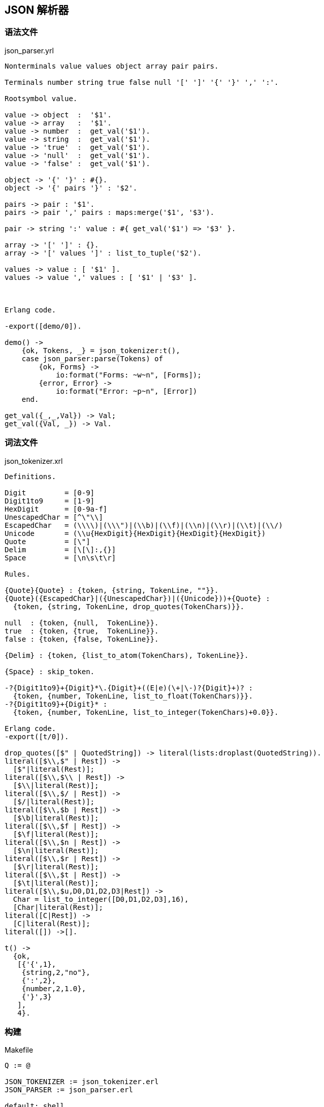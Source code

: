 == JSON 解析器

=== 语法文件

.json_parser.yrl
[source, erlang]
----
Nonterminals value values object array pair pairs.

Terminals number string true false null '[' ']' '{' '}' ',' ':'.

Rootsymbol value.

value -> object  :  '$1'.
value -> array   :  '$1'.
value -> number  :  get_val('$1').
value -> string  :  get_val('$1').
value -> 'true'  :  get_val('$1').
value -> 'null'  :  get_val('$1').
value -> 'false' :  get_val('$1').

object -> '{' '}' : #{}.
object -> '{' pairs '}' : '$2'.

pairs -> pair : '$1'.
pairs -> pair ',' pairs : maps:merge('$1', '$3').

pair -> string ':' value : #{ get_val('$1') => '$3' }.

array -> '[' ']' : {}.
array -> '[' values ']' : list_to_tuple('$2').

values -> value : [ '$1' ].
values -> value ',' values : [ '$1' | '$3' ].



Erlang code.

-export([demo/0]).

demo() ->
    {ok, Tokens, _} = json_tokenizer:t(),
    case json_parser:parse(Tokens) of
        {ok, Forms} ->
            io:format("Forms: ~w~n", [Forms]);
        {error, Error} ->
            io:format("Error: ~p~n", [Error])
    end.

get_val({_,_,Val}) -> Val;
get_val({Val, _}) -> Val.
----

=== 词法文件

.json_tokenizer.xrl
[source, erlang]
----
Definitions.

Digit         = [0-9]
Digit1to9     = [1-9]
HexDigit      = [0-9a-f]
UnescapedChar = [^\"\\]
EscapedChar   = (\\\\)|(\\\")|(\\b)|(\\f)|(\\n)|(\\r)|(\\t)|(\\/)
Unicode       = (\\u{HexDigit}{HexDigit}{HexDigit}{HexDigit})
Quote         = [\"]
Delim         = [\[\]:,{}]
Space         = [\n\s\t\r]

Rules.

{Quote}{Quote} : {token, {string, TokenLine, ""}}.
{Quote}({EscapedChar}|({UnescapedChar})|({Unicode}))+{Quote} :
  {token, {string, TokenLine, drop_quotes(TokenChars)}}.

null  : {token, {null,  TokenLine}}.
true  : {token, {true,  TokenLine}}.
false : {token, {false, TokenLine}}.

{Delim} : {token, {list_to_atom(TokenChars), TokenLine}}.

{Space} : skip_token.

-?{Digit1to9}+{Digit}*\.{Digit}+((E|e)(\+|\-)?{Digit}+)? :
  {token, {number, TokenLine, list_to_float(TokenChars)}}.
-?{Digit1to9}+{Digit}* :
  {token, {number, TokenLine, list_to_integer(TokenChars)+0.0}}.

Erlang code.
-export([t/0]).

drop_quotes([$" | QuotedString]) -> literal(lists:droplast(QuotedString)).
literal([$\\,$" | Rest]) ->
  [$"|literal(Rest)];
literal([$\\,$\\ | Rest]) ->
  [$\\|literal(Rest)];
literal([$\\,$/ | Rest]) ->
  [$/|literal(Rest)];
literal([$\\,$b | Rest]) ->
  [$\b|literal(Rest)];
literal([$\\,$f | Rest]) ->
  [$\f|literal(Rest)];
literal([$\\,$n | Rest]) ->
  [$\n|literal(Rest)];
literal([$\\,$r | Rest]) ->
  [$\r|literal(Rest)];
literal([$\\,$t | Rest]) ->
  [$\t|literal(Rest)];
literal([$\\,$u,D0,D1,D2,D3|Rest]) ->
  Char = list_to_integer([D0,D1,D2,D3],16),
  [Char|literal(Rest)];
literal([C|Rest]) ->
  [C|literal(Rest)];
literal([]) ->[].

t() ->
  {ok,
   [{'{',1},
    {string,2,"no"},
    {':',2},
    {number,2,1.0},
    {'}',3}
   ],
   4}.
----

=== 构建

.Makefile
[source, makefile]
----
Q := @

JSON_TOKENIZER := json_tokenizer.erl
JSON_PARSER := json_parser.erl

default: shell

json: $(JSON_PARSER) $(JSON_TOKENIZER)


$(JSON_TOKENIZER): json_tokenizer.xrl
	$(Q) mkdir -p ebin
	$(Q) erlc -o $@ +'{verbose,true}' +'{report,true}' $<
	$(Q) erlc -o ebin $(JSON_TOKENIZER)

$(JSON_PARSER): json_parser.yrl
	$(Q) mkdir -p ebin
	$(Q) erlc -o $@ +'{verbose,true}' +'{report,true}' $<
	$(Q) erlc -o ebin $(JSON_PARSER)


shell: clean $(JSON_TOKENIZER) $(JSON_PARSER)
	$(Q) erl -pa ebin

clean:
	$(Q) rm -fr ebin $(JSON_TOKENIZER) $(JSON_PARSER)

----

=== 执行

----
$ make
> json_parser:demo().
----
